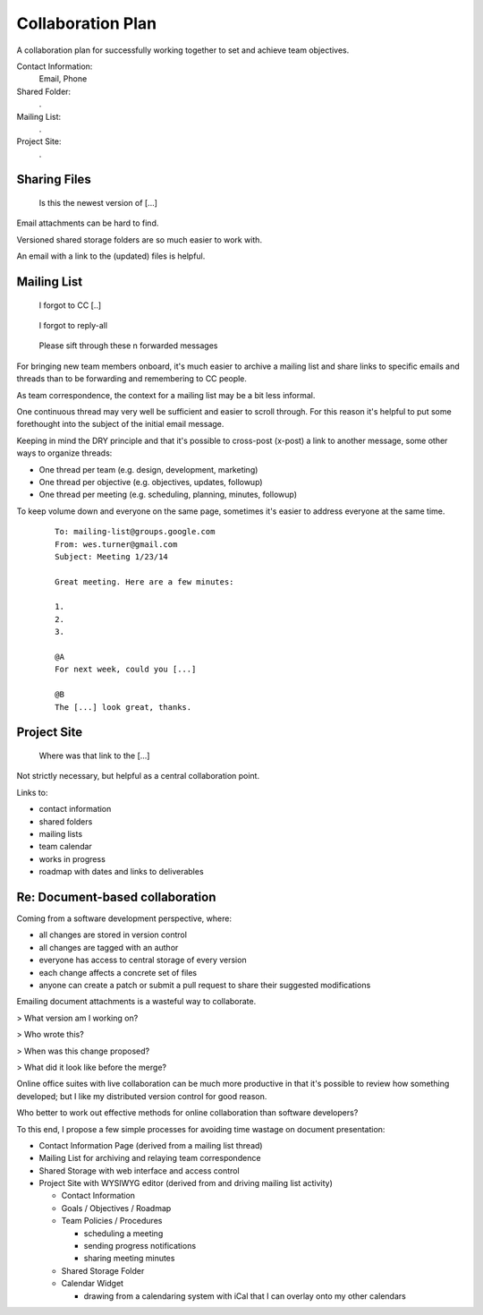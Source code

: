 
.. index:: Collaboration Plan
.. _collaboration-plan:   

Collaboration Plan
--------------------
A collaboration plan for successfully working together to set and
achieve team objectives.


Contact Information:
    Email, Phone

Shared Folder:
    .

Mailing List:
    .

Project Site:
    .


Sharing Files
~~~~~~~~~~~~~~

.. epigraph::

    Is this the newest version of [...]

Email attachments can be hard to find.

Versioned shared storage folders are so much easier to work with.

An email with a link to the (updated) files is helpful.


.. index:: Mailing List Collaboration
.. _mailing-list-collaboration:   

Mailing List
~~~~~~~~~~~~~

.. epigraph::

    I forgot to CC [..]

.. epigraph::

    I forgot to reply-all

.. epigraph::

    Please sift through these n forwarded messages

For bringing new team members onboard,
it's much easier to archive a mailing list
and share links to specific emails and threads
than to be forwarding and remembering to CC people.

As team correspondence,
the context for a mailing list may be a bit less informal.

One continuous thread may very well be sufficient
and easier to scroll through. For this reason it's helpful to put
some forethought into the subject of the initial email message.

Keeping in mind the DRY principle and that it's possible to cross-post
(x-post) a link to another message, some other ways to organize threads:

* One thread per team (e.g. design, development, marketing)
* One thread per objective (e.g. objectives, updates, followup)
* One thread per meeting (e.g. scheduling, planning, minutes, followup)


To keep volume down and everyone on the same page,
sometimes it's easier to address everyone at the same time.

    ::

        To: mailing-list@groups.google.com
        From: wes.turner@gmail.com
        Subject: Meeting 1/23/14

        Great meeting. Here are a few minutes:

        1.
        2.
        3.

        @A
        For next week, could you [...]

        @B
        The [...] look great, thanks.


.. index:: Project Site
.. index:: Team Site
.. _project-site:   

Project Site
~~~~~~~~~~~~~

.. epigraph::

    Where was that link to the [...]

Not strictly necessary, but helpful as a central collaboration point.

Links to:

* contact information
* shared folders
* mailing lists
* team calendar
* works in progress
* roadmap with dates and links to deliverables


Re: Document-based collaboration
~~~~~~~~~~~~~~~~~~~~~~~~~~~~~~~~~~~~
Coming from a software development perspective, where:

* all changes are stored in version control
* all changes are tagged with an author
* everyone has access to central storage of every version
* each change affects a concrete set of files
* anyone can create a patch or submit a pull request to share their
  suggested modifications

Emailing document attachments is a wasteful way to
collaborate.

> What version am I working on?

> Who wrote this?

> When was this change proposed?

> What did it look like before the merge?

Online office suites with live collaboration can be much more
productive in that it's possible to review how something developed; 
but I like my distributed version control for good reason.

Who better to work out effective methods for online collaboration than
software developers?

To this end, I propose a few simple processes for avoiding time wastage
on document presentation:

* Contact Information Page (derived from a mailing list thread)
* Mailing List for archiving and relaying team correspondence
* Shared Storage with web interface and access control
* Project Site with WYSIWYG editor (derived from and driving mailing
  list activity)

  * Contact Information
  * Goals / Objectives / Roadmap
  * Team Policies / Procedures

    * scheduling a meeting
    * sending progress notifications
    * sharing meeting minutes

  * Shared Storage Folder
  * Calendar Widget

    * drawing from a calendaring system with iCal that I can overlay
      onto my other calendars
